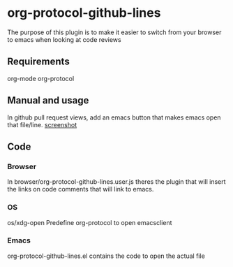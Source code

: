 * org-protocol-github-lines

  The purpose of this plugin is to make it easier to switch from your
  browser to emacs when looking at code reviews
** Requirements
   org-mode
   org-protocol

** Manual and usage
   In github pull request views, add an emacs button that makes emacs open that file/line.
   [[file:https://github.com/kidd/org-protocol-github-lines/blob/master/org-protocol-github-lines.png][screenshot]]

** Code
*** Browser
    In browser/org-protocol-github-lines.user.js theres the plugin
    that will insert the links on code comments that will link to
    emacs.

*** OS
    os/xdg-open Predefine org-protocol to open emacsclient

*** Emacs
    org-protocol-github-lines.el contains the code to open the actual file
